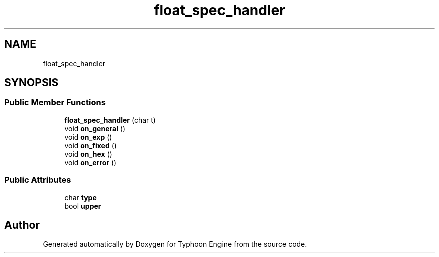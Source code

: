 .TH "float_spec_handler" 3 "Sat Jul 20 2019" "Version 0.1" "Typhoon Engine" \" -*- nroff -*-
.ad l
.nh
.SH NAME
float_spec_handler
.SH SYNOPSIS
.br
.PP
.SS "Public Member Functions"

.in +1c
.ti -1c
.RI "\fBfloat_spec_handler\fP (char t)"
.br
.ti -1c
.RI "void \fBon_general\fP ()"
.br
.ti -1c
.RI "void \fBon_exp\fP ()"
.br
.ti -1c
.RI "void \fBon_fixed\fP ()"
.br
.ti -1c
.RI "void \fBon_hex\fP ()"
.br
.ti -1c
.RI "void \fBon_error\fP ()"
.br
.in -1c
.SS "Public Attributes"

.in +1c
.ti -1c
.RI "char \fBtype\fP"
.br
.ti -1c
.RI "bool \fBupper\fP"
.br
.in -1c

.SH "Author"
.PP 
Generated automatically by Doxygen for Typhoon Engine from the source code\&.
